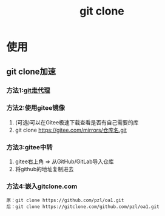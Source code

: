 :PROPERTIES:
:ID:       f29d7899-6359-4abc-907f-d4f4a6928f2d
:END:
#+title: git clone

* 使用
:PROPERTIES:
:VISIBILITY: show2levels
:END:
** git clone加速
*** 方法1:[[id:edf9b6ef-cd6c-4caa-bd2d-dff2131f6efb][git走代理]]
*** 方法2:使用gitee镜像
1. (可选)可以在Gitee极速下载查看是否有自己需要的库
2. git clone https://gitee.com/mirrors/仓库名.git
*** 方法3:gitee中转
1. gitee右上角 => 从GitHub/GitLab导入仓库
2. 将github的地址复制进去
*** 方法4:嵌入gitclone.com
#+begin_example
原：git clone https://github.com/pzl/oa1.git
后：git clone https://gitclone.com/github.com/pzl/oa1.git
#+end_example
